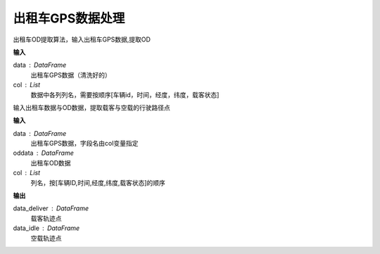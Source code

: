 .. _taxigps:


******************************
出租车GPS数据处理
******************************

.. function:: transbigdata.taxigps_to_od(data,col = ['VehicleNum','Stime','Lng','Lat','OpenStatus'])

出租车OD提取算法，输入出租车GPS数据,提取OD

**输入**

data : DataFrame
	出租车GPS数据（清洗好的）
col : List            
	数据中各列列名，需要按顺序[车辆id，时间，经度，纬度，载客状态]

.. function:: transbigdata.axigps_traj_point(data,oddata,col=['Vehicleid', 'Time', 'Lng', 'Lat', 'OpenStatus'])

输入出租车数据与OD数据，提取载客与空载的行驶路径点

**输入**

data : DataFrame
    出租车GPS数据，字段名由col变量指定
oddata : DataFrame
    出租车OD数据
col : List
    列名，按[车辆ID,时间,经度,纬度,载客状态]的顺序

**输出**

data_deliver : DataFrame
    载客轨迹点
data_idle : DataFrame
    空载轨迹点
